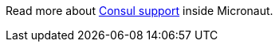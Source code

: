 Read more about https://docs.micronaut.io/latest/guide/index.html#distributedConfigurationConsul[Consul support] inside Micronaut.